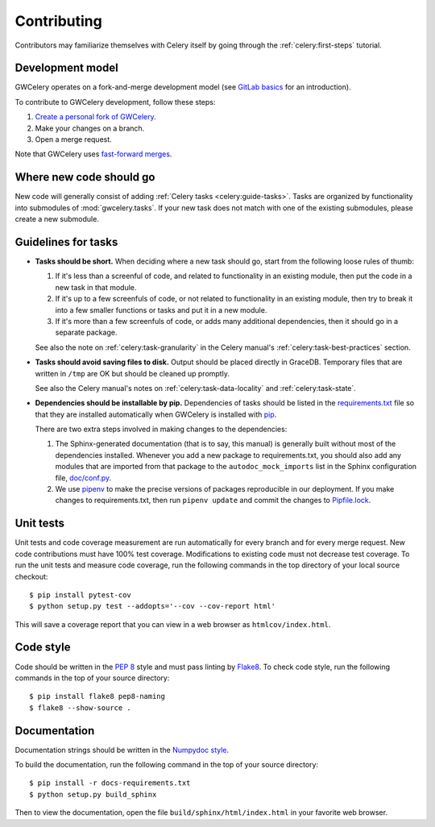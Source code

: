 .. highlight:: shell-session

Contributing
============

Contributors may familiarize themselves with Celery itself by going through the
:ref:`celery:first-steps` tutorial.

Development model
-----------------

GWCelery operates on a fork-and-merge development model (see `GitLab basics`_
for an introduction).

To contribute to GWCelery development, follow these steps:

1.  `Create a personal fork of GWCelery`_.
2.  Make your changes on a branch.
3.  Open a merge request.

Note that GWCelery uses `fast-forward merges`_.

.. _`GitLab basics`: https://git.ligo.org/help/gitlab-basics/README.md
.. _`Create a personal fork of GWCelery`: https://git.ligo.org/emfollow/gwcelery/forks/new
.. _`fast-forward merges`: https://git.ligo.org/help/user/project/merge_requests/fast_forward_merge.md

Where new code should go
------------------------

New code will generally consist of adding :ref:`Celery tasks <celery:guide-tasks>`.
Tasks are organized by functionality into submodules of :mod:`gwcelery.tasks`.
If your new task does not match with one of the existing submodules, please
create a new submodule.

Guidelines for tasks
--------------------

-  **Tasks should be short.** When deciding where a new task should go, start
   from the following loose rules of thumb:

   1.  If it's less than a screenful of code, and related to functionality in
       an existing module, then put the code in a new task in that module.

   2.  If it's up to a few screenfuls of code, or not related to functionality
       in an existing module, then try to break it into a few smaller functions
       or tasks and put it in a new module.

   3.  If it's more than a few screenfuls of code, or adds many additional
       dependencies, then it should go in a separate package.

   See also the note on :ref:`celery:task-granularity` in the Celery manual's
   :ref:`celery:task-best-practices` section.

-  **Tasks should avoid saving files to disk.** Output should be placed
   directly in GraceDB. Temporary files that are written in ``/tmp`` are OK but
   should be cleaned up promptly.

   See also the Celery manual's notes on :ref:`celery:task-data-locality` and
   :ref:`celery:task-state`.

-  **Dependencies should be installable by pip.** Dependencies of tasks should
   be listed in the `requirements.txt`_ file so that they are installed
   automatically when GWCelery is installed with `pip`_.

   There are two extra steps involved in making changes to the dependencies:

   1.  The Sphinx-generated documentation (that is to say, this manual) is
       generally built without most of the dependencies installed. Whenever you
       add a new package to requirements.txt, you should also add any modules
       that are imported from that package to the ``autodoc_mock_imports`` list
       in the Sphinx configuration file, `doc/conf.py`_.

   2.  We use `pipenv`_ to make the precise versions of packages reproducible
       in our deployment. If you make changes to requirements.txt, then run
       ``pipenv update`` and commit the changes to `Pipfile.lock`_.

.. _`requirements.txt`: https://git.ligo.org/emfollow/gwcelery/blob/master/requirements.txt
.. _`doc/conf.py`: https://git.ligo.org/emfollow/gwcelery/blob/master/doc/conf.py
.. _`Pipfile.lock`: https://git.ligo.org/emfollow/gwcelery/blob/master/Pipfile.lock
.. _`pip`: https://pip.pypa.io/
.. _`pipenv`: https://pipenv.readthedocs.io/

Unit tests
----------

Unit tests and code coverage measurement are run automatically for every branch
and for every merge request. New code contributions must have 100% test
coverage. Modifications to existing code must not decrease test coverage. To
run the unit tests and measure code coverage, run the following commands in the
top directory of your local source checkout::

    $ pip install pytest-cov
    $ python setup.py test --addopts='--cov --cov-report html'

This will save a coverage report that you can view in a web browser as
``htmlcov/index.html``.

Code style
----------

Code should be written in the :pep:`8` style and must pass linting by
`Flake8`_. To check code style, run the following commands in the top of your
source directory::

    $ pip install flake8 pep8-naming
    $ flake8 --show-source .

.. _Flake8: http://flake8.pycqa.org/en/latest/

Documentation
-------------

Documentation strings should be written in the `Numpydoc style`_.

To build the documentation, run the following command in the top of your source
directory::

    $ pip install -r docs-requirements.txt
    $ python setup.py build_sphinx

Then to view the documentation, open the file ``build/sphinx/html/index.html``
in your favorite web browser.

.. _`Numpydoc style`: http://numpydoc.readthedocs.io/
